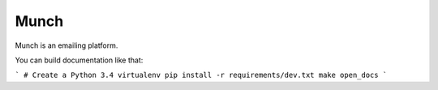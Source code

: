 Munch
=====

Munch is an emailing platform.

You can build documentation like that:

```
# Create a Python 3.4 virtualenv
pip install -r requirements/dev.txt
make open_docs
```
